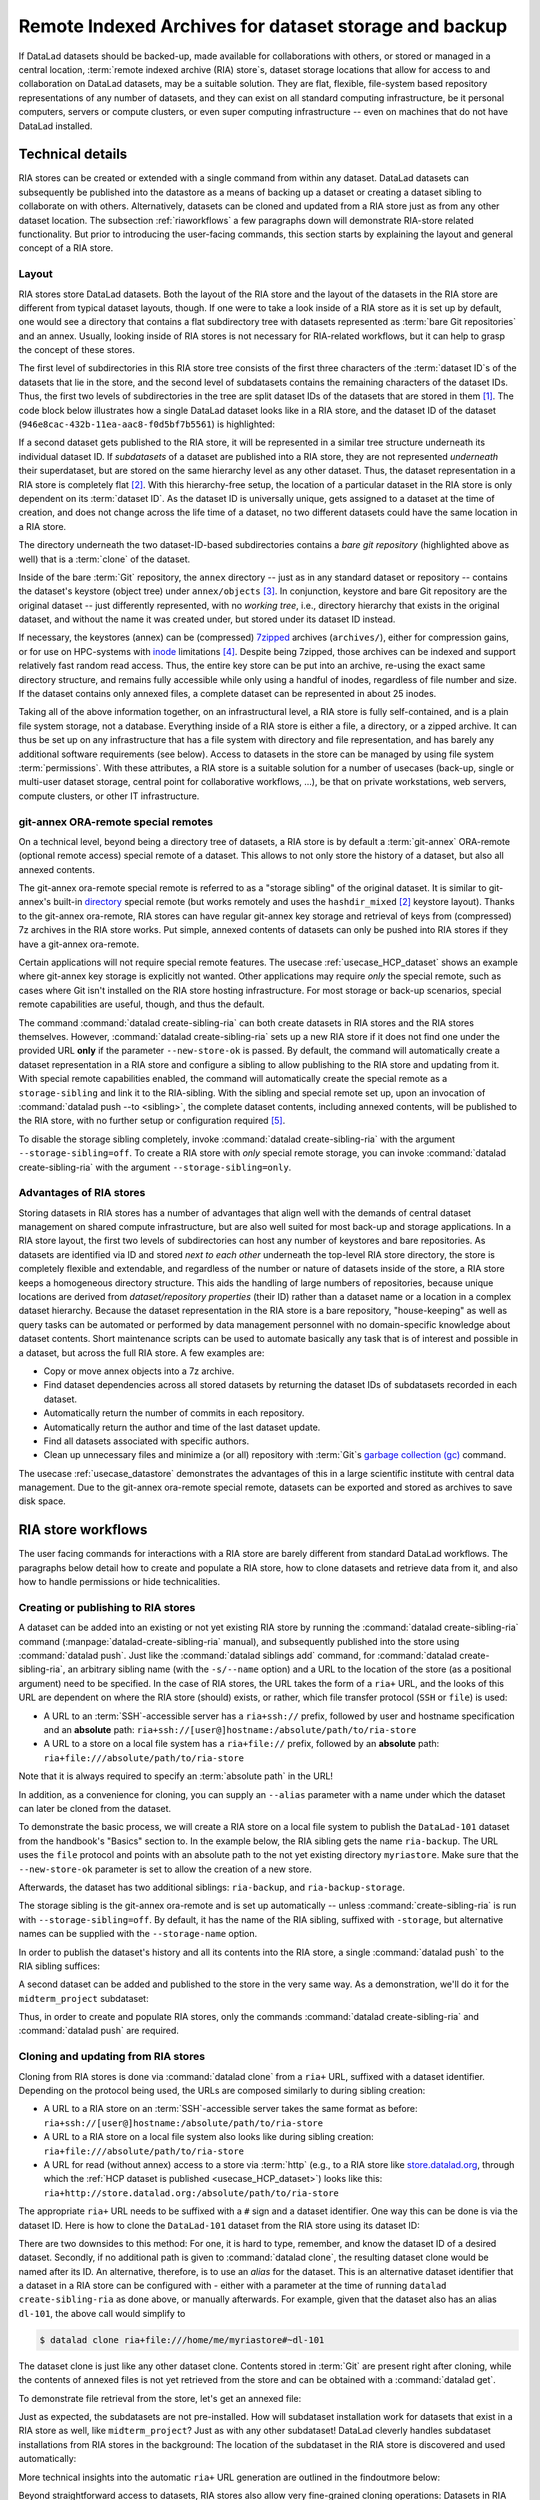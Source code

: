 .. _riastore:

Remote Indexed Archives for dataset storage and backup
------------------------------------------------------

If DataLad datasets should be backed-up, made available for collaborations
with others, or stored or managed in a central location,
:term:`remote indexed archive (RIA) store`\s, dataset storage
locations that allow for access to and collaboration on DataLad datasets, may be
a suitable solution. They are flat, flexible, file-system based repository
representations of any number of datasets, and they can exist on all standard computing
infrastructure, be it personal computers, servers or compute clusters, or even
super computing infrastructure -- even on machines that do not have DataLad
installed.

Technical details
^^^^^^^^^^^^^^^^^

RIA stores can be created or extended with a single command from within any
dataset. DataLad datasets can subsequently be published into the datastore as a
means of backing up a dataset or creating a dataset sibling to collaborate on
with others. Alternatively, datasets can be cloned and updated from a RIA store
just as from any other dataset location.
The subsection :ref:`riaworkflows` a few paragraphs down will demonstrate RIA-store
related functionality. But prior to introducing the user-facing commands, this
section starts by explaining the layout and general concept of a RIA store.

Layout
""""""

RIA stores store DataLad datasets. Both the layout of the RIA store and the layout
of the datasets in the RIA store are different from typical dataset layouts, though.
If one were to take a look inside of a RIA store as it is set up by default, one
would see a directory that contains a flat subdirectory tree with datasets
represented as :term:`bare Git repositories` and an annex. Usually, looking inside
of RIA stores is not necessary for RIA-related workflows, but it can help to
grasp the concept of these stores.

The first level of subdirectories in this RIA store tree consists of the first three
characters of the :term:`dataset ID`\s of the datasets that lie in the store,
and the second level of subdatasets contains the remaining characters of the
dataset IDs.
Thus, the first two levels of subdirectories in the tree are split
dataset IDs of the datasets that are stored in them [#f1]_. The code block below
illustrates how a single DataLad dataset looks like in a RIA store, and the
dataset ID of the dataset (``946e8cac-432b-11ea-aac8-f0d5bf7b5561``) is
highlighted:

.. code-block::
   :emphasize-lines: 2-3, 18-41

    /path/to/my_riastore
    ├── 946
    │   └── e8cac-432b-11ea-aac8-f0d5bf7b5561
    │       ├── annex
    │       │   └── objects
    │       │       ├── 6q
    │       │       │   └── mZ
    │       │       │       └── MD5E-s93567133--7c93fc5d0b5f197ae8a02e5a89954bc8.nii.gz
    │       │       │           └── MD5E-s93567133--7c93fc5d0b5f197ae8a02e5a89954bc8.nii.gz
    │       │       ├── 6v
    │       │       │   └── zK
    │       │       │       └── MD5E-s2043924480--47718be3b53037499a325cf1d402b2be.nii.gz
    │       │       │           └── MD5E-s2043924480--47718be3b53037499a325cf1d402b2be.nii.gz
    │       │       ├── [...]
    │       │       └── [...]
    │       ├── archives
    │       │   └── archive.7z
    │       ├── branches
    │       ├── config
    │       ├── description
    │       ├── HEAD
    │       ├── hooks
    │       │   ├── applypatch-msg.sample
    │       │   ├── [...]
    │       │   └── update.sample
    │       ├── info
    │       │   └── exclude
    │       ├── objects
    │       │   ├── 05
    │       │   │   └── 3d25959223e8173497fa7f747442b72c31671c
    │       │   ├── 0b
    │       │   │   └── 8d0edbf8b042998dfeb185fa2236d25dd80cf9
    │       │   ├── [...]
    │       │   │   └── [...]
    │       │   ├── info
    │       │   └── pack
    │       ├── refs
    │       │   ├── heads
    │       │   │   ├── git-annex
    │       │   │   └── master
    │       │   └── tags
    │       ├── ria-layout-version
    │       └── ria-remote-ebce196a-b057-4c96-81dc-7656ea876234
    │           └── transfer
    ├── error_logs
    └── ria-layout-version

If a second dataset gets published to the RIA store, it will be represented in a
similar tree structure underneath its individual dataset ID.
If *subdatasets* of a dataset are published into a RIA store, they are not
represented *underneath* their superdataset, but are stored on the same hierarchy
level as any other dataset. Thus, the dataset representation in a RIA store is
completely flat [#f2]_.
With this hierarchy-free setup, the location of a particular dataset in the RIA
store is only dependent on its :term:`dataset ID`. As the dataset ID is universally
unique, gets assigned to a dataset at the time of creation, and does not change across
the life time of a dataset, no two different datasets could have the same location
in a RIA store.

The directory underneath the two dataset-ID-based subdirectories contains a
*bare git repository* (highlighted above as well) that is a :term:`clone` of the
dataset.

.. find-out-more:: What is a bare Git repository?

   A bare Git repository is a repository that contains the contents of the ``.git``
   directory of regular DataLad datasets or Git repositories, but no worktree
   or checkout. This has advantages: The repository is leaner, it is easier
   for administrators to perform garbage collections, and it is required if you
   want to push to it at all times. You can find out more on what bare repositories
   are and how to use them
   `here <https://git-scm.com/book/en/v2/Git-on-the-Server-Getting-Git-on-a-Server>`__.

   Note that bare Git repositories can be cloned, and the clone of a bare Git repository
   will have a checkout and a worktree, thus resuming the shape that you are
   familiar with.

Inside of the bare :term:`Git` repository, the ``annex`` directory -- just as in
any standard dataset or repository -- contains the dataset's keystore (object
tree) under ``annex/objects`` [#f3]_. In conjunction, keystore and bare Git
repository are the original dataset -- just differently represented, with no
*working tree*, i.e., directory hierarchy that exists in the original dataset,
and without the name it was created under, but stored under its dataset ID instead.

If necessary, the keystores (annex) can be (compressed) `7zipped <https://7-zip.org>`_
archives (``archives/``), either for compression gains, or for use on HPC-systems with
`inode <https://en.wikipedia.org/wiki/Inode>`_ limitations [#f4]_.
Despite being 7zipped, those archives can be indexed and support
relatively fast random read access. Thus, the entire key store can be put into an
archive, re-using the exact same directory structure, and remains fully
accessible while only using a handful of inodes, regardless of file
number and size. If the dataset contains only annexed files, a complete dataset
can be represented in about 25 inodes.

Taking all of the above information together, on an infrastructural level,
a RIA store is fully self-contained, and is a plain file system storage, not a
database. Everything inside of a RIA store is either a file, a directory, or
a zipped archive. It can thus be set up on any infrastructure that has a file
system with directory and file representation, and has barely any additional
software requirements (see below). Access to datasets in the store can be managed
by using file system :term:`permissions`.
With these attributes, a RIA store is a suitable solution for a number of
usecases (back-up, single or multi-user dataset storage, central point for
collaborative workflows, ...), be that on private workstations, web servers,
compute clusters, or other IT infrastructure.

.. find-out-more:: Software Requirements

   On the RIA store hosting infrastructure, only 7z is to be installed, if the
   archive feature is desired. Specifically, no :term:`Git`, no :term:`git-annex`,
   and no otherwise running daemons are necessary.
   If the RIA store is set up remotely, the server needs to be SSH-accessible.

   On the client side, you need DataLad.

git-annex ORA-remote special remotes
""""""""""""""""""""""""""""""""""""

On a technical level, beyond being a directory tree of datasets, a RIA store
is by default a :term:`git-annex` ORA-remote (optional remote access) special remote
of a dataset. This allows to not only store the history of a dataset, but also
all annexed contents.

.. find-out-more:: What is a special remote?

   A `special-remote <https://git-annex.branchable.com/special_remotes/>`_ is an
   extension to Git's concept of remotes, and can enable git-annex to transfer
   data to and from places that are not Git repositories (e.g., cloud services
   or external machines such as an HPC system). Don't envision a special-remote as a
   physical place or location -- a special-remote is just a protocol that defines
   the underlying *transport* of your files *to* and *from* a specific location.

The git-annex ora-remote special remote is referred to as a "storage sibling" of
the original dataset. It is similar to git-annex's built-in
`directory <https://git-annex.branchable.com/special_remotes/directory/>`_
special remote (but works remotely and uses the ``hashdir_mixed`` [#f2]_ keystore
layout). Thanks to the git-annex ora-remote, RIA stores can have regular
git-annex key storage and retrieval of keys from (compressed) 7z archives in
the RIA store works. Put simple, annexed contents of datasets can only be
pushed into RIA stores if they have a git-annex ora-remote.


Certain applications will not require special remote features. The usecase
:ref:`usecase_HCP_dataset`
shows an example where git-annex key storage is explicitly not wanted.
Other applications may require *only* the special remote, such as cases where Git isn't installed on the RIA store hosting infrastructure.
For most storage or back-up scenarios, special remote capabilities are useful, though,
and thus the default.

.. index:: ! datalad command; create-sibling-ria

The command :command:`datalad create-sibling-ria` can both create datasets in RIA stores and the RIA stores themselves.
However, :command:`datalad create-sibling-ria` sets up a new RIA store if it does not find one under the provided URL **only** if the parameter ``--new-store-ok`` is passed.
By default, the command will automatically create a dataset representation in a RIA store and configure a sibling to allow publishing to the RIA store and updating
from it.
With special remote capabilities enabled, the command will automatically create
the special remote as a ``storage-sibling`` and link it to the RIA-sibling.
With the sibling and special remote set up, upon an invocation of
:command:`datalad push --to <sibling>`, the complete dataset contents, including
annexed contents, will be published to the RIA store, with no further setup or
configuration required [#f6]_.

To disable the storage sibling completely, invoke :command:`datalad create-sibling-ria` with the argument ``--storage-sibling=off``.
To create a RIA store with *only* special remote storage, you can invoke :command:`datalad create-sibling-ria` with the argument ``--storage-sibling=only``.

Advantages of RIA stores
""""""""""""""""""""""""
Storing datasets in RIA stores has a number of advantages that align well with
the demands of central dataset management on shared compute infrastructure, but are also
well suited for most back-up and storage applications.
In a RIA store layout, the first two levels of subdirectories can host any
number of keystores and bare repositories. As datasets are identified via ID and
stored *next to each other* underneath the top-level RIA store directory, the
store is completely flexible and extendable, and regardless of the number or
nature of datasets inside of the store, a RIA store keeps a homogeneous directory
structure. This aids the handling of large numbers of repositories, because
unique locations are derived from *dataset/repository properties* (their ID)
rather than a dataset name or a location in a complex dataset hierarchy.
Because the dataset representation in the RIA store is a bare repository,
"house-keeping" as well as query tasks can be automated or performed by data
management personnel with no domain-specific knowledge about dataset contents.
Short maintenance scripts can be used to automate basically any task that is
of interest and possible in a dataset, but across the full RIA store.
A few examples are:

- Copy or move annex objects into a 7z archive.
- Find dataset dependencies across all stored datasets by returning the dataset
  IDs of subdatasets recorded in each dataset.
- Automatically return the number of commits in each repository.
- Automatically return the author and time of the last dataset update.
- Find all datasets associated with specific authors.
- Clean up unnecessary files and minimize a (or all) repository with :term:`Git`\s
  `garbage collection (gc) <https://git-scm.com/docs/git-gc>`_ command.

The usecase :ref:`usecase_datastore` demonstrates the advantages of this in a
large scientific institute with central data management.
Due to the git-annex ora-remote special remote, datasets can be exported and
stored as archives to save disk space.

.. todo::

   link to ukb chapter as example

.. _riaworkflows:

RIA store workflows
^^^^^^^^^^^^^^^^^^^

The user facing commands for interactions with a RIA store are barely different
from standard DataLad workflows. The paragraphs below detail how to create and
populate a RIA store, how to clone datasets and retrieve data from it, and also
how to handle permissions or hide technicalities.

.. index:: ! datalad command; create-sibling-ria

Creating or publishing to RIA stores
""""""""""""""""""""""""""""""""""""

A dataset can be added into an existing or not yet existing RIA store by
running the :command:`datalad create-sibling-ria` command
(:manpage:`datalad-create-sibling-ria` manual), and subsequently published into
the store using :command:`datalad push`.
Just like the :command:`datalad siblings add` command,
for :command:`datalad create-sibling-ria`, an arbitrary sibling name
(with the ``-s/--name`` option) and a URL to the location of the store (as a
positional argument) need to be specified. In the case of RIA stores, the URL
takes the form of a ``ria+`` URL, and the looks of this URL are dependent
on where the RIA store (should) exists, or rather, which file transfer protocol
(``SSH`` or ``file``) is used:

- A URL to an :term:`SSH`\-accessible server has a ``ria+ssh://`` prefix, followed
  by user and hostname specification and an **absolute** path:
  ``ria+ssh://[user@]hostname:/absolute/path/to/ria-store``
- A URL to a store on a local file system has a ``ria+file://`` prefix,
  followed by an **absolute** path: ``ria+file:///absolute/path/to/ria-store``

.. find-out-more:: RIA stores with HTTP access

   Setting up RIA store with access via HTTP requires additional server-side configurations for Git.
   `Git's http-backend documentation <https://git-scm.com/docs/git-http-backend>`_ can point you the relevant configurations for your webserver and usecase.

Note that it is always required to specify an :term:`absolute path` in the URL!

In addition, as a convenience for cloning, you can supply an ``--alias`` parameter
with a name under which the dataset can later be cloned from the dataset.

.. importantnote:: If you code along, make sure to check the next findoutmore!

   The upcoming demonstration of RIA stores uses the ``DataLad-101`` dataset
   the was created throughout the Basics of this handbook.
   If you want to execute these code snippets on a ``DataLad-101``
   dataset you created, the modification described in the findoutmore below
   needs to be done first.

.. find-out-more:: If necessary, adjust the submodule path!

   Back in :ref:`subdspublishing`, in order to appropriately reference and link
   subdatasets on hostings sites such as :term:`GitHub`, we adjusted the
   submodule path of the subdataset in ``.gitmodules`` to point to a published
   subdataset on GitHub:

   .. runrecord:: _examples/DL-101-147-101
      :language: console
      :workdir: dl-101/DataLad-101
      :emphasize-lines: 9

      # in DataLad-101
      $ cat .gitmodules

   Later in this demonstration we would like to publish the subdataset to a
   RIA store and retrieve it automatically from this store -- retrieval is only
   attempted from a store, however, if no other working source is known. Therefore,
   we will remove the reference to the published dataset prior to this
   demonstration and replace it with the path it was originally referenced under.

   .. runrecord:: _examples/DL-101-147-102
      :language: console
      :workdir: dl-101/DataLad-101

      # in DataLad-101
      $ datalad subdatasets --contains midterm_project --set-property url ./midterm_project


To demonstrate the basic process, we will create a RIA store on a local file
system to publish the ``DataLad-101`` dataset from the handbook's "Basics"
section to. In the example below, the RIA sibling gets the name ``ria-backup``.
The URL uses the ``file`` protocol and points with an absolute path to the not
yet existing directory ``myriastore``.
Make sure that the ``--new-store-ok`` parameter is set to allow the creation of a new store.


.. runrecord:: _examples/DL-101-147-103
   :language: console
   :workdir: dl-101/DataLad-101

   # inside of the dataset DataLad-101
   $ datalad create-sibling-ria -s ria-backup --alias dl-101 --new-store-ok "ria+file:///home/me/myriastore"

Afterwards, the dataset has two additional siblings: ``ria-backup``, and
``ria-backup-storage``.

.. runrecord:: _examples/DL-101-147-104
   :language: console
   :workdir: dl-101/DataLad-101

   $ datalad siblings

The storage sibling is the git-annex ora-remote and is set up automatically --
unless :command:`create-sibling-ria` is run with ``--storage-sibling=off``.
By default, it has the name of the RIA sibling, suffixed with ``-storage``,
but alternative names can be supplied with the ``--storage-name`` option.



.. find-out-more:: Take a look into the store

    Right after running this command, a RIA store has been created in the specified
    location:

    .. runrecord:: _examples/DL-101-147-105
       :language: console
       :workdir: dl-101/DataLad-101

       $ tree /home/me/myriastore

    Note that there is one dataset represented in the RIA store. The two-directory
    structure it is represented under corresponds to the dataset ID of ``DataLad-101``:

    .. runrecord:: _examples/DL-101-147-106
       :language: console
       :workdir: dl-101/DataLad-101

       # The dataset ID is stored in .datalad/config
       $ cat .datalad/config

In order to publish the dataset's history and all its contents into the RIA store,
a single :command:`datalad push` to the RIA sibling suffices:

.. runrecord:: _examples/DL-101-147-107
   :language: console
   :workdir: dl-101/DataLad-101

   $ datalad push --to ria-backup

.. find-out-more:: Take another look into the store

    Now that dataset contents have been pushed to the RIA store, the bare repository
    contains them, although their representation is not human-readable. But worry
    not -- this representation only exists in the RIA store. When cloning this
    dataset from the RIA store, the clone will be in its standard human-readable
    format.

    .. runrecord:: _examples/DL-101-147-108
       :language: console
       :workdir: dl-101/DataLad-101
       :lines: 1-25, 38-

       $ tree /home/me/myriastore

A second dataset can be added and published to the store in the very same way.
As a demonstration, we'll do it for the ``midterm_project`` subdataset:

.. runrecord:: _examples/DL-101-147-109
   :language: console
   :workdir: dl-101/DataLad-101

   $ cd midterm_project
   $ datalad create-sibling-ria -s ria-backup ria+file:///home/me/myriastore

.. runrecord:: _examples/DL-101-147-110
   :language: console
   :workdir: dl-101/DataLad-101/midterm_project

   $ datalad push --to ria-backup

.. find-out-more:: Take a look into the RIA store after a second dataset has been added

    With creating a RIA sibling to the RIA store and publishing the contents of
    the ``midterm_project`` subdataset to the store, a second dataset has been
    added to the datastore. Note how it is represented on the same hierarchy
    level as the previous dataset, underneath its dataset ID (note that the output is cut off for readability):


    .. runrecord:: _examples/DL-101-147-111
       :language: console
       :workdir: dl-101/DataLad-101/midterm_project

       $ cat .datalad/config

    .. runrecord:: _examples/DL-101-147-112
       :language: console
       :workdir: dl-101/DataLad-101
       :lines: 1-25, 38-58

       $ tree /home/me/myriastore

Thus, in order to create and populate RIA stores, only the commands
:command:`datalad create-sibling-ria` and :command:`datalad push` are required.

.. index:: ! datalad command; clone

Cloning and updating from RIA stores
""""""""""""""""""""""""""""""""""""

Cloning from RIA stores is done via :command:`datalad clone` from a ``ria+`` URL,
suffixed with a dataset identifier.
Depending on the protocol being used, the URLs are composed similarly to during
sibling creation:

- A URL to a RIA store on an :term:`SSH`\-accessible server takes the
  same format as before: ``ria+ssh://[user@]hostname:/absolute/path/to/ria-store``
- A URL to a RIA store on a local file system also looks like during sibling
  creation: ``ria+file:///absolute/path/to/ria-store``
- A URL for read (without annex) access to a store via :term:`http` (e.g., to a RIA store like
  `store.datalad.org <http://store.datalad.org/>`_, through which the
  :ref:`HCP dataset is published <usecase_HCP_dataset>`) looks like this:
  ``ria+http://store.datalad.org:/absolute/path/to/ria-store``

The appropriate ``ria+`` URL needs to be suffixed with a ``#`` sign and a dataset
identifier. One way this can be done is via the dataset ID.
Here is how to clone the ``DataLad-101`` dataset from the RIA store using its
dataset ID:

.. runrecord:: _examples/DL-101-147-120
   :language: console
   :workdir: beyond_basics
   :realcommand: echo "$ datalad clone ria+file:///home/me/myriastore#$(datalad -C /home/me/dl-101/DataLad-101 -f'{infos[dataset][id]}' wtf) myclone" && datalad clone ria+file:///home/me/myriastore#$(datalad -C /home/me/dl-101/DataLad-101 -f'{infos[dataset][id]}' wtf) myclone

There are two downsides to this method: For one, it is hard to type, remember, and
know the dataset ID of a desired dataset. Secondly, if no additional path is given to
:command:`datalad clone`, the resulting dataset clone would be named after its ID.
An alternative, therefore, is to use an *alias* for the dataset. This is an
alternative dataset identifier that a dataset in a RIA store can be configured
with - either with a parameter at the time of running ``datalad create-sibling-ria``
as done above, or manually afterwards. For example, given that the dataset also has
an alias ``dl-101``, the above call would simplify to

.. code-block:: bash

   $ datalad clone ria+file:///home/me/myriastore#~dl-101

.. find-out-more:: Configure an alias for a dataset manually

   In order to define an alias for an individual dataset in a store, one needs
   to create an ``alias/`` directory in the root of the datastore and place
   a :term:`symlink` of the desired name to the dataset inside of it. Here is how it is
   done, for the midterm project dataset:

   First, create an ``alias/`` directory in the store, if it doesn't yet exist:

   .. runrecord:: _examples/DL-101-147-121
      :language: console
      :workdir: beyond_basics
      :realcommand: echo "$ mkdir /home/me/myriastore/alias"


   Afterwards, place a :term:`symlink` with a name of your choice to the dataset
   inside of it. Here, we create a symlink called ``midterm_project``:

   .. runrecord:: _examples/DL-101-147-122
      :language: console
      :workdir: beyond_basics
      :realcommand: echo "$ ln -s /home/me/myriastore/$(datalad -C /home/me/dl-101/DataLad-101/midterm_project -f'{infos[dataset][id]}' wtf | sed 's/^\(...\)\(.*\)/\1\/\2/') /home/me/myriastore/alias/midterm_project" && ln -s /home/me/myriastore/$(datalad -C /home/me/dl-101/DataLad-101/midterm_project -f'{infos[dataset][id]}' wtf | sed 's/^\(...\)\(.*\)/\1\/\2/') /home/me/myriastore/alias/midterm_project

   Here is how it looks like inside of this directory. You can see both the automatically created alias as well as the newly manually created one:

   .. runrecord:: _examples/DL-101-147-123
      :language: console
      :workdir: beyond_basics

      $ tree /home/me/myriastore/alias

   Afterwards, the alias name, prefixed with a ``~``, can be used as a dataset
   identifier:

   .. runrecord:: _examples/DL-101-147-124
      :language: console
      :workdir: beyond_basics

      datalad clone ria+file:///home/me/myriastore#~midterm_project

   This makes it easier for others to clone the dataset and will provide a sensible
   default name for the clone if no additional path is provided in the command.

   Note that it is even possible to create "aliases of an aliases" -- symlinking an existing alias-symlink (in the example above ``midterm_project``) under another name in the ``alias/`` directory is no problem.
   This could be useful if the same dataset needs to be accessible via several aliases, or to safeguard against common spelling errors in alias names.

The dataset clone is just like any other dataset clone. Contents stored in
:term:`Git` are present right after cloning, while the contents of annexed files
is not yet retrieved from the store and can be obtained with a :command:`datalad get`.

.. runrecord:: _examples/DL-101-147-125
   :language: console
   :workdir: beyond_basics

   $ cd myclone
   $ tree

To demonstrate file retrieval from the store, let's get an annexed file:

.. runrecord:: _examples/DL-101-147-126
   :language: console
   :workdir: beyond_basics/myclone

   $ datalad get books/progit.pdf


.. find-out-more:: What about creating RIA stores and cloning from RIA stores with different protocols

   Consider setting up and populating a RIA store on a server via the ``file``
   protocol, but cloning a dataset from that store to a local computer via
   ``SSH`` protocol. Will this be a problem for file content retrieval?
   No, in all standard situations, DataLad will adapt to this. Upon cloning
   the dataset with a different URL than it was created under,
   enabling the special remote will initially fail, but DataLad will adaptive
   try out other URLs (including changes in hostname, path, or protocol) to
   enable the ora-remote and retrieve file contents.

Just as expected, the subdatasets are not pre-installed. How will subdataset installation
work for datasets that exist in a RIA store as well, like ``midterm_project``?
Just as with any other subdataset! DataLad cleverly handles subdataset
installations from RIA stores in the background: The location of the subdataset
in the RIA store is discovered and used automatically:

.. runrecord:: _examples/DL-101-147-127
   :language: console
   :workdir: beyond_basics/myclone

   $ datalad get -n midterm_project

More technical insights into the automatic ``ria+`` URL generation are outlined
in the findoutmore below:

.. find-out-more:: On cloning datasets with subdatasets from RIA stores

   The usecase :ref:`usecase_HCP_dataset`
   details a RIA-store based publication of a large dataset, split into a nested
   dataset hierarchy with about 4500 subdatasets in total. But how can links to
   subdatasets work, if datasets in a RIA store are stored in a flat hierarchy,
   with no nesting?

   The key to this lies in flexibly regenerating subdataset's URLs based on their
   ID and a path to the RIA store. The :command:`datalad get` command is
   capable of generating RIA URLs to subdatasets on its own, if the higher level
   dataset contains a ``datalad get`` configuration on ``subdataset-source-candidate-origin``
   that points to the RIA store the subdataset is published in. Here is how the
   ``.datalad/config`` configuration looks like for the top-level dataset of the
   `HCP dataset <https://github.com/datalad-datasets/human-connectome-project-openaccess>`_::

      [datalad "get"]
          subdataset-source-candidate-origin = "ria+http://store.datalad.org#{id}"

   With this configuration, a :command:`datalad get` can use the URL and insert
   the dataset ID in question into the ``{id}`` placeholder to clone directly
   from the RIA store.

   This configuration is automatically added to a dataset that is cloned from a
   RIA store, but it can also be done by hand with a :command:`git config`
   command [#f7]_.


Beyond straightforward access to datasets, RIA stores also allow very fine-grained
cloning operations: Datasets in RIA stores can be cloned in specific versions.

.. find-out-more:: Cloning specific dataset versions

   Optionally, datasets can be cloned in a specific version, such as a :term:`tag`
   or :term:`branch` by appending ``@<version-identifier>`` after the dataset ID
   or the dataset alias.
   Here is how to clone the `BIDS <https://bids.neuroimaging.io/>`_ version of the
   `structural preprocessed subset of the HCP dataset <https://github.com/datalad-datasets/hcp-structural-preprocessed>`_
   that exists on the branch ``bids`` of this dataset:

   .. code-block:: bash

      $ datalad clone ria+http://store.datalad.org#~hcp-structural-preprocessed@bids

   If you are interested in finding out how this dataset came into existence,
   checkout the use case :ref:`usecase_HCP_dataset`.

Updating datasets works with the :command:`datalad update` and :command:`datalad update --merge`
commands introduced in chapter :ref:`chapter_collaboration`. And because a
RIA store hosts :term:`bare Git repositories`, collaborating becomes
easy. Anyone with access can clone the dataset from the store, add changes, and
push them back -- this is the same workflow as for datasets hosted on sites such
as :term:`GitHub`, :term:`GitLab`, or :term:`Gin`.

Permission management
"""""""""""""""""""""

In order to limit access or give access to datasets in datastores, permissions can be set
at the time of RIA sibling creation with the ``--shared`` option.
If it is given, this option configures the permissions in the RIA store for
multi-users access. Possible values for this option are identical to those of
``git init --shared`` and are described in its
`documentation <https://git-scm.com/docs/git-init#Documentation/git-init.txt---sharedfalsetrueumaskgroupallworldeverybodyltpermgt>`__.
In order for the dataset to be accessible to everyone, for example, ``--shared all``
could be specified. If access should be limited to a particular Unix
`group <https://en.wikipedia.org/wiki/File-system_permissions#Notation_of_traditional_Unix_permissions>`_
(``--shared group``), the group name needs to be specified with the
``--group`` option.


Configurations and tricks to hide technical layers
""""""""""""""""""""""""""""""""""""""""""""""""""

In setups with a central, DataLad-centric data management, in order to spare
users knowing about RIA stores, custom configurations can
be distributed via DataLad's run-procedures to simplify workflows further and
hide the technical layers of the RIA setup. For example, custom procedures provided
at dataset creation could automatically perform a sibling setup in a RIA store,
and also create an associated GitLab repository with a publication dependency to
the RIA store to ease publishing data or cloning the dataset.
The usecase :ref:`usecase_datastore` details the setup of RIA stores in a
scientific institute and demonstrates this example.

To simplify repository access beyond using aliases, the datasets stored in a RIA
store can be installed under human-readable names in a single superdataset.
Cloning the superdataset exposes the underlying datasets under a non-dataset-ID name.
Users can thus get data from datasets hosted in a datastore without any
knowledge about the dataset IDs or the need to construct ``ria+`` URLs, just as
it was done in the usecases :ref:`usecase_HCP_dataset` and :ref:`usecase_datastore`.
From a user's perspective, the RIA store would thus stay completely hidden.

Standard maintenance tasks by data stewards with knowledge about RIA stores and
access to it can be performed easily or even in an automated fashion. The
usecase :ref:`usecase_datastore` showcases some examples of those operations.

Summary
^^^^^^^

RIA stores are useful, lean, and undemanding storage locations for DataLad datasets.
Their properties make them suitable solutions to back-up, central data management,
or collaboration use cases. They can be set up with minimal effort, and the few
technical details a user may face such as cloning from :term:`dataset ID`\s can
be hidden with minimal configurations of the store like aliases or custom
procedures.


.. rubric:: Footnotes

.. [#f1] The two-level structure (3 ID characters as one subdirectory, the
         remaining ID characters as the next subdirectory) exists to avoid exhausting
         file system limits on the number of files/folders within a directory.

.. [#f2] Beyond datasets, the RIA store only contains the directory ``error_logs``
         for error logging and the file ``ria-layout-version`` for a specification of the
         dataset tree layout in the store (last two lines in the code block above).
         The ``ria-layout-version`` is important because it identifies whether
         the keystore uses git-annex's ``hashdirlower`` (git-annex's default for
         bare repositories) or ``hashdirmixed`` layout (which is necessary to
         allow symlinked annexes, relevant for :term:`ephemeral clone`\s). To read
         more about hashing in the key store, take a look at
         `the docs <https://git-annex.branchable.com/internals/hashing/>`_.

.. [#f3] To re-read about how git-annex's object tree works, check out section
         :ref:`symlink`, and pay close attention to the hidden section.
         Additionally, you can find a lot of background information in git-annex's
         `documentation <https://git-annex.branchable.com/internals/>`_.

.. [#f4] The usecase

         .. todo::

            Link UKBiobank on supercomputer usecase once ready

         shows how this feature can come in handy.

.. [#f6] To re-read about publication dependencies and why this is relevant to
         annexed contents in the dataset, checkout section :ref:`sharethirdparty`.

.. [#f7] To re-read on configuring datasets with the :command:`git config`, go
         back to sections :ref:`config` and :ref:`config2`.
